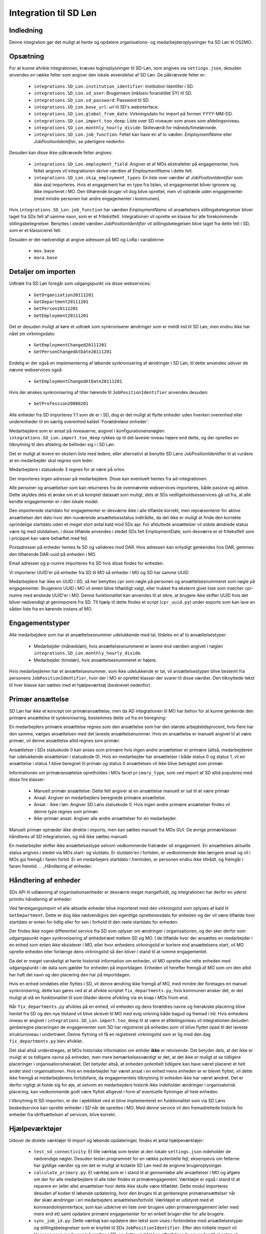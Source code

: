 **********************
Integration til SD Løn
**********************

Indledning
==========
Denne integration gør det muligt at hente og opdatere organisations- og
medarbejderoplysninger fra SD Løn til OS2MO. 

.. _SD løn opsætning:

Opsætning
==========

For at kunne afvikle integrationen, kræves loginoplysninger til SD-Løn, som angives
via ``settings.json``, desuden anvendes en række felter som angiver den lokale anvendelse
af SD Løn. De påkrævede felter er:

 * ``integrations.SD_Lon.institution_identifier``: Institution Identifer i SD.
 * ``integrations.SD_Lon.sd_user``: Brugernavn (inklusiv foranstillet SY) til SD.
 * ``integrations.SD_Lon.sd_password``: Password til SD.
 * ``integrations.SD_Lon.base_url``: url til SD's webinterface.
 * ``integrations.SD_Lon.global_from_date``: Virkningsdato for import på formen YYYY-MM-DD.
 * ``integrations.SD_Lon.import.too_deep``: Liste over SD niveauer som anses som
   afdelingsniveau.
 * ``integrations.SD_Lon.monthly_hourly_divide``: Skilleværdi for måneds/timelønnede.
 * ``integrations.SD_Lon.job_function``: Feltet kan have en af to vædier:
   `EmploymentName` eller `JobPositionIdentifier`, se yderligere nedenfor.

Desuden kan disse ikke-påkrævede felter angives:

 * ``integrations.SD_Lon.employment_field``: Angiver et af MOs ekstrafelter på
   engagementer, hvis feltet angives vil integrationen skrive værdien af
   `EmploymentName` i dette felt.
 * ``integrations.SD_Lon.skip_employment_types``: En liste over værdier af
   `JobPositionIdentifier` som ikke skal importeres. Hvis et engagement har
   en type fra listen, vil engagementet bliver ignorere og ikke importeret i MO.
   Den tilhørende bruger vil dog blive oprettet, men vil optræde uden engagementer
   (med mindre personen har andre engagementer i kommunen).

Hvis ``integrations.SD_Lon.job_function`` har værdien `EmploymentName` vil
ansættelsers stillingsbetegnelser bliver taget fra SDs felt af samme navn, som
er et fritekstfelt. Integrationen vil oprette en klasse for alle forekommende
stillingsbetegnelser.
Benyttes i stedet værdien `JobPositionIdentifier` vil stillingsbetegelsen blive
taget fra dette felt i SD, som er et klassicieret felt.

Desuden er det nødvendigt at angive adressen på MO og LoRa i variablerne:

 * ``mox.base``
 * ``mora.base``

Detaljer om importen
====================
Udtræk fra SD Løn foregår som udgangspunkt via disse webservices:

 * ``GetOrganization20111201``
 * ``GetDepartment20111201``
 * ``GetPerson20111201``
 * ``GetEmployment20111201``
  
Det er desuden muligt at køre et udtræk som synkroniserer ændringer som er meldt ind
til SD Løn, men endnu ikke har nået sin virkningsdato:

 * ``GetEmploymentChanged20111201``
 * ``GetPersonChangedAtDate20111201``

Endelig er der også en implementering af løbende synkronisering af ændringer i SD
Løn, til dette anvendes udover de nævne webservices også:

 * ``GetEmploymentChangedAtDate20111201``

Hvis der ønskes synkronisering af titler hørende til ``JobPositionIdentifier``
anvendes desuden:

 * ``GetProfession20080201``

Alle enheder fra SD importeres 1:1 som de er i SD, dog er det muligt at flytte enheder
uden hverken overenhed eller underenheder til en særlig overenhed kaldet
'Forældreløse enheder'.

Medarbejdere som er ansat på niveauerne, angivet i konfigurationensnøglen
``integrations.SD_Lon.import.too_deep`` rykkes op til det laveste niveau højere end
dette, og der oprettes en tilknytning til den afdeling de befinder sig i i SD Løn.

Det er muligt at levere en ekstern liste med ledere, eller alternativt at benytte SD
Løns JobPositionIdentifier til at vurdere at en medarbejder skal regnes som leder.

Medarbejdere i statuskode 3 regnes for at være på orlov.

Der importeres ingen adresser på medarbejdere. Disse kan eventuelt hentes fra
ad-integrationen.

Alle personer og ansættelser som kan returneres fra de ovennævnte webservices
importeres, både passive og aktive. Dette skyldes dels et ønske om et så komplet
datasæt som muligt, dels at SDs vedligeholdsesservices gå ud fra, at alle kendte
engagementer er i den lokale model.

Den importerede startdato for engagementer er desværre ikke i alle tilfælde korrekt,
men repræsenterer for aktive ansættelser den dato hvor den nuværende
ansættelsesstatus indtrådte, da det ikke er muligt at finde den korrekte oprindelige
startdato uden et meget stort antal kald mod SDs api.
For afsluttede ansættelser vil sidste ændrede status være lig med slutdatoen, i
disse tilfælde anvendes i stedet SDs felt EmploymentDate, som desværre er et
fritekstfelt som i pricippet kan være behæftet med fejl.

Postadresser på enheder hentes fa SD og valideres mod DAR. Hvis adressen kan entydigt
genkendes hos DAR, gemmes den tilhørende DAR-uuid på enheden i MO.

Email adresser og p-numre importeres fra SD hvis disse findes for enheden.

Vi importerer UUID'er på enheder fra SD til MO så enheder i MO og SD har samme UUID.

Medarbejdere har ikke en UUID i SD, så her benyttes cpr som nøgle på personen og
ansættelsesnummeret som nøgle på engagementer. Brugerens UUID i MO vil enten blive
tilfældigt valgt, eller trukket fra eksternt givet liste som matcher cpr-numre med
ønskede UUID'er i MO. Denne funktionalitet kan anvendes til at sikre, at brugere
ikke skifter UUID hvis det bliver nødvendigt at genimporere fra SD. TIl hjælp til
dette findes et script (``cpr_uuid.py``) under exports som kan lave en sådan liste
fra en kørende instans af MO.

Engagementstyper
================

Alle medarbejdere som har et ansættelsesnummer udelukkende med tal, tildeles en af
to ansættelsestyper:

 * Medarbejder (månedsløn), hvis ansættelsesnummeret er lavere end værdien angivet
   i nøglen ``integrations.SD_Lon.monthly_hourly_divide``.
 * Medarbejder (timeløn), hvis ansættelsesnummeret er højere.

Hvis medarbejderen har et ansættelsesnummer, som ikke udelukkende er tal, vil
ansættelsestypen blive bestemt fra personens ``JobPositionIdentifier``, hvor der i
MO er oprettet klasser der svarer til disse værdier. Den tilknyttede tekst til hver
klasse kan sættes med et hjælpeværktøj (beskrevet nedenfor).

Primær ansættelse
=================

SD Løn har ikke et koncept om primæransættelse, men da AD integrationen til MO
har behov for at kunne genkende den primære ansættelse til synkronisering, bestemmes
dette ud fra en beregning:

En medarbejders primære ansættelse regnes som den ansættelse som har den største
arbejdstidsprocent, hvis flere har den samme, vælges ansættelsen med det laveste
ansættelsenummer. Hvis en ansættelse er manuelt angivet til at være primær, vil
denne ansættelse altid regnes som primær.

Ansættelser i SDs statuskode 0 kan anses som primære hvis ingen andre ansættelser
er primære (altså, medarbejderen har udelukkende ansættelser i statuskode 0).
Hvis en medarbejder har ansættelser i både status 0 og status 1, vil en ansættelse
i status 1 blive beregnet til primær og status 0 ansættelsen vil ikke blive
betragtet som primær.

Informationen om primæransætelse opretholdes i MOs facet ``primary_type``, som ved
import af SD altid populeres med disse fire klasser:

 * Manuelt primær ansættelse: Dette felt angiver at en ansættelse manuelt er sat
   til at være primær
 * Ansat: Angiver en medarbejders beregnede primære ansættelse.
 * Ansat - Ikke i løn: Angiver SD Løns statuskode 0. Hvis ingen andre primære
   ansætelser findes vil denne type regnes som primær.
 * Ikke-primær ansat: Angiver alle andre ansættelser for en medarbejder.

Manuelt primær optræder ikke direkte i imports, men kan sættes manuelt fra MOs GUI.
De øvrige primærklasser håndteres af SD integrationen, og må ikke sættes manuelt.

En medarbejder skifter ikke ansættelsestype selvom vedkommende fratræder sit
engagement. En ansættelses aktuelle status angives i stedet via MOs start- og
slutdato. Er slutdato'en i fortiden, er vedkommende ikke længere ansat og vil
i MOs gui fremgå i fanen fortid. Er en medarbejers startdato i fremtiden, er
personen endnu ikke tiltrådt, og fremgår i fanen fremtid.
.. _Håndtering af enheder:


Håndtering af enheder
=====================
SDs API til udlæsning af organisationsenheder er desværre meget mangelfuldt, og
integrationen har derfor en yderst primitiv håndtering af enheder:

Ved førstegangsimport vil alle aktuelle enheder blive importeret med den
virkningstid som oplyses af kald til ``GetDepartment``. Dette er dog ikke
nødvendigvis den egentlige oprettelsesdato for enheden og der vil være tilfælde
hvor startdato er enten for tidlig eller for sen i forhold til den reele startdato
for enheden.

Der findes ikke nogen differentiel service fra SD som oplyser om ændringer i
organisationen, og der sker derfor som udgangspunkt ingen synkronisering af
enhedstræet mellem SD og MO. I de tilfælde hvor der ansættes en medarbejder i en
enhed som enten ikke eksisterer i MO, eller hvor enhedens virkningstid er kortere
end ansættelsens start, vil MO oprette enheden eller forlænge dens virkningstid
så den bliver i stand til at rumme engagementet.

Da det er meget vanskeligt at hente historisk information om enheder, vil MO oprette
eller rette enheden med udgangspunkt i de data som gælder for enheden på importdagen.
Enheden vil herefter fremgå af MO som om den altid har haft det navn og den placering
den har på importdagen.

Hvis en enhed omdøbes eller flyttes i SD, vil denne ændring ikke fremgå af MO, med
mindre der foretages en manuel synkronisering, dette kan gøres ved at at afvikle
scriptet ``fix_departments.py``, hvis kommunen ønsker det, er det muligt at slå en
funktionalitet til som tillader denne afvikling via en knap i MOs front-end.

Når ``fix_departments.py`` afvikles på en enhed, vil enheden og dens forældres
navne og hierakiske placering blive hentet fra SD og den nye tilstand vil blive
skrevet til MO med evig virkning både bagud og fremad i tid.
Hvis enhedens niveau er angivet i ``integrations.SD_Lon.import.too_deep`` til at være
et afdelingsnieau vil integrationen desuden genberegne placeringen de engagementer
som SD har registreret på enheden som vil blive flyttet opad til det laveste
strukturniveau i undertræet. Denne flytning vil få en registreret virkningstid som
er lig med den dag  ``fix_departments.py`` blev afviklet.

Det skal altså understreges, at MOs historiske information om enhder **ikke** er
retvisende. Det betyder dels, at det ikke er muligt at se tidligere navne på
enheden, men mere bemærkelsesværdigt er det, at det ikke er muligt at se tidligere
placeringer i organisationshierakiet. Det betyder altså, at enheden potentielt
tidligere kan have været placeret et helt andet sted i organisationen. Hvis en
medarbejder har været ansat i en enhed mens enheden er er blevet flyttet, vil dette
ikke fremgå at medarbejderens fortidsfane, da engagementets tilknytning til enheden
ikke har været ændret. Det er derfor vigtigt at holde sig for øje, at selvom en
medarbejders historik ikke indeholder ændringer i organisatorisk placering, kan
vedkommende godt være flyttet alligevel i form af eventuelle flytninger af hele
enheden.

I tilknytning til SD importen, er der i øjeblikket ved at blive implementeret en
funktionalitet som via SD Løns beskedservice kan oprette enheder i SD når de
oprettes i MO. Med denne service vil den fremadrettede historik for enheder fra
idriftsættelsen af servicen, blive korrekt.


Hjælpeværktøjer
===============
Udover de direkte værktøjer til import og løbende opdateringer, findes et antal
hjælpeværktøjer:

 * ``test_sd_connectivity``: Et lille værktøj som tester at den lokale
   ``settings.json`` indeholder de nødvendige nøgler. Desuden tester programmet
   for en række potentielle fejl, eksempevis om felterne har gyldige værdier
   og om det er muligt at kotakte SD Løn med de angivne brugeroplysinger.
 * ``calculate_primary.py``: Et værktøj som er i stand til at gennemløbe alle
   ansættelser i MO og afgøre om der for alle medarbejdere til alle tider
   findes et primærengagement. Værktøjet er også i stand til at reparere en
   (eller alle) ansættelser hvor dette ikke skulle være tilfældet. Dette modul
   importeres desuden af koden til løbende opdatering, hvor den bruges til at
   genberegne primæransættelser når der skær ændringer i en medarbejders
   ansættelsesforhold.
   Værktøjet er udstyret med et kommandolinjeinterface, som kan udskrive en liste
   over brugere uden primærengagement (eller med mere end et) samt opdatere
   primære engagementer for en enkelt bruger eller for alle brugere.

 * ``sync_job_id.py``: Dette værktøj kan opdatere den tekst som vises i forbindelse
   med ansættelsestyper og stillingsbetegnelser som er knyttet til SDs
   ``JobPositionIdentifier``. Efter den initielle import vil klassens navn modsvare
   talværdien i SD, og dette værktøj kan efterfølgende anvendes til at enten at
   synkronisere teksten til den aktuelle værdi i SD eller til en valgfri tekst.

 * ``fix_departments.py``: En implementering af logikken beskrevet under afsnitet
   `Håndtering af enheder`_. Udover anvendelsen i den løbende integrationen,
   indeholder programmet også et kommandolinjeværktøj som kan anvendes til
   manuelt at fremprovokere en synkronisering af en enhed (med tilhørende
   overenheder) til den nuværende tilsand af SD Løn.
   Hvis værktøjet afvikles på en enhed som anses for at være Afdelings-niveau,
   vil det opdatere alle enhedens ansættelser, så engagementerne flyttes til
   de korrekte NY-niveauer (som kan være ændret, hvis afdelingen er flyttet).

 * ``sd_fix_organisation.py``: Tidligere forsøg på at håndtere opdateringer af
   enheder. Scriptet findes nu kun som basis for evenutelle senere forsøg på
   at lave et fuldt historisk import af enhedstræet.


Tjekliste for fuldt import
==========================
Overordnet foregår opstart af en ny SD import efter dette mønster:

1. Kør importværktøjet med fuld historik (dette er standard opførsel).
2. Kør en inledende ChangedAt for at hente alle kendte fremtidige ændringer og
   intitialisere den lokale database over kørsler.
3. Kør sd_changed_at.py periodisk (eksempelvis dagligt). Hvis enhederne har ændret
   sig, er det nødvendigt først at køre sd_fix_organisation.py før hver kørsel.

   
1. Kør importværktøjet
----------------------
En indledende import køres ved at oprette en instans af ImportHelper_ ImportHelper

.. code-block:: python

   importer = ImportHelper(
       create_defaults=True,
       mox_base=MOX_BASE,
       mora_base=MORA_BASE,
       store_integration_data=False,
       seperate_names=True
   )
			       
Hverken importen eller efterfølgende synkronisering med ChangedAt anvender
integrationsdata, og det er derfor valgfrit om vil anvende dette.

Importen kan derefter køres med disse trin:

.. code-block:: python

    sd = sd_importer.SdImport(
	importer,
        ad_info=None,
	manager_rows=None
   )

   sd.create_ou_tree(
       create_orphan_container=False,
       sub_tree=None,
       super_unit=None
   )
   sd.create_employees()

   importer.import_all()

Hvor der i dette tilfælde ikke angives ledere eller en AD integration. Disse to
punkter diskuteres under punkterne `Ledere i SD Løn`_ og
`AD Integration til SD Import`_.

Parametren `sub_tree` kan angives med en uuid og det vil så fald kun blive
undertræet med den pågældende uuid i SD som vil blive importeret. Det er i
øjeblikket et krav, at dette træ er på rod-niveau i SD.

Importen vil nu blive afviklet og nogle timer senere vil MO være populeret med
værdierne fra SD Løn som de ser ud dags dato.

2. Kør en inledende ChangedAt
-----------------------------
I SD Løn importeres i udgangspunktet kun nuværende og forhenværende medarbejdere og
engagementer, fremtidige ændringer skal hentes i en seperat process. Denne process
håndteres af programmet `sd_changed_at.py` (som også anvendes til efterfølgende
daglige synkroniseringer). Programmet tager i øjeblikket desværre ikke mod parametre
fra kommandolinjen, men har brug for at blive rettet direkte i koden, hvor parametren
`init` i `__main__` delen af programmet skal sættes til `True`.

Programet kan nu afvikles direkte fra kommandolinjen

python3 sd_changed_at.py

Herefter vil alle kendte fremtidige virkninger blive indlæst til MO. Desuden vil der
blive oprettet en sqlite database med en oversigt over kørsler af changed_at (se
ChangedAt.db_) .

3. Kør sd_changed_at.py periodisk
---------------------------------

Daglige indlæsninger foregår som nævnt også med programmet `sd_changed_at.py`,
hvilket foregår ved at sætte `init` til `False` og køre programmet uden yderligere
parametre. Programmet vil så spørge ChangedAt.db_ om hvorår der sidst blev
synkroniseret, og vil herefter synkronisere yderligere en dag frem i tiden.
   
.. _Ledere i SD Løn:

Ledere
======

SD Løn indeholder som udgangspunkt ikke information om, hvorvidt en ansat er leder. Det er
derfor ikke muligt importere informaion om ledere direke fra dataudtrækket. Der er
dog implementeret to metoder til at angive lederinformation:

 1. Inddirekte via `JobPositionIdentifier`

    Det er muligt at angive et antal værdier for `JobPositionIdentifier` som anses
    for at være ledere. Disse er i øjeblikket hårdkodet til værdierne 1030, 1040 og
    1050. Hvis intet andet angives vil disse medarbejdere anses for at være ledere i
    de afdelinger de er ansat i.

 2. Via eksternt leveret fil.

    Integrationen understøtter at blive leveret en liste af ledere som kan importeres
    fra en anden kilde. Denne liste angives med parametren ``manager_rows`` ved
    opstart af importeren. Formatet for denne anivelse er

    .. code-block:: python

        manager_rows = [

	    {'cpr': leders_cpr_nummer,
	     'ansvar': 'Lederansvar'
	     'afdeling': sd_enhedskode
	    }
	    ...
        ]

    Hvor lederansvar er en fritekststreng, alle unikke værdier vil blive oprettet
    under facetten ``responsibility`` i Klassifikation. Det er i den nuværende
    udgave ikke muligt at importere mere end et lederansvar pr leder.

.. _AD Integration til SD import:

AD Integration til SD import
============================
SD Importen understøtter at anvende komponenten
`Integration til Active Directory`_ til at berige objekterne fra SD Løn med
information fra Active Directory. I de fleste tilfælde drejer dette sig som minimum
om felterne ``ObjectGuid`` og  ``SamAccountName`` men det er også muligt at hente
eksempelvis telefonnumre eller stillingsbetegnelser.

Feltet ``ObjectGuid`` vil i MO blive anvendt til UUID for det tilhørende
medarbejderobjekt, hvis ikke UUID'en allerede er givet fra en ekstern kilde.
``SamAccountName`` vil blive tilføjet som et brugernavn til IT systemet Active
Direkctory for den pågældende bruger.

.. _ChangedAt.db:

ChangedAt.db
============

For at holde rede på hvornår MO sidst er opdateret fra SD Løn, findes en SQLite
database som indeholder to rækker for hver færdiggjort kørsel. Adressen på denne
database er angivet i settings med nøglen ``integrations.SD_Lon.import.run_db``.

Programmet ``db_overview.py`` er i stand til at læse denne database og giver et
outut som dette:

::

   id: 1, from: 2019-08-22 00:00:00, to: 2019-08-22 00:00:00, status: Running since 2019-08-22 14:03:01.226492
   id: 2, from: 2019-08-22 00:00:00, to: 2019-08-22 00:00:00, status: Initial import: 2019-08-22 16:31:29.151569
   id: 3, from: 2019-08-22 00:00:00, to: 2019-08-23 00:00:00, status: Running since 2019-08-23 09:00:04.215068
   id: 4, from: 2019-08-22 00:00:00, to: 2019-08-23 00:00:00, status: Update finished: 2019-08-23 09:05:36.587527
   id: 5, from: 2019-08-23 00:00:00, to: 2019-08-24 00:00:00, status: Running since 2019-08-28 08:44:11.181134
   id: 6, from: 2019-08-23 00:00:00, to: 2019-08-24 00:00:00, status: Update finished: 2019-08-28 08:46:19.146615
   id: 7, from: 2019-08-24 00:00:00, to: 2019-08-25 00:00:00, status: Running since 2019-08-28 08:49:27.479475
   id: 8, from: 2019-08-24 00:00:00, to: 2019-08-25 00:00:00, status: Update finished: 2019-08-28 08:49:36.189767
   id: 9, from: 2019-08-25 00:00:00, to: 2019-08-26 00:00:00, status: Running since 2019-08-28 08:50:42.929468
   id: 10, from: 2019-08-25 00:00:00, to: 2019-08-26 00:00:00, status: Update finished: 2019-08-28 08:50:51.811845
   id: 11, from: 2019-08-26 00:00:00, to: 2019-08-27 00:00:00, status: Running since 2019-08-28 08:54:46.207228
   id: 12, from: 2019-08-26 00:00:00, to: 2019-08-27 00:00:00, status: Update finished: 2019-08-28 08:59:20.876762
   id: 13, from: 2019-08-27 00:00:00, to: 2019-08-28 00:00:00, status: Running since 2019-08-28 09:07:25.961710
   id: 14, from: 2019-08-27 00:00:00, to: 2019-08-28 00:00:00, status: Update finished: 2019-08-28 09:12:08.191701

Ved starten af alle changedAt kørsler, skrives en linje med status ``Running`` og
efter hver kørsel skrives en linje med status ``Update finished``.  En changedAt
kørsel kan ikke startes hvis den nyeste linje har status ``Running``, da dette
enten betyder at integrationen allerede kører, eller at den seste kørsel fejlede.


.. _SD_MOX:

SD_MOX
======

SD-MOX er en udvidelse til SD-løn, som leveres af Silkeborg Data. SD-Mox muliggør 
opdatering af visse felter på organisationsenheder, som findes både i OS2MO
og i SD-løn.

OS2MO's integration til SD-mox involverer brug af SD-løns AMQP-kø
til afsendelse af ændringer og oprettelser, hvorimod læsning og verifikation foregår
via SD's webinterface.

Integrationen er synkron,  udført med triggere (se https://os2mo.readthedocs.io/en/latest/dev/triggers.html), 
således at forstå at man får svar umiddelbart i forbindelse med sin handling, som er en af

1. oprettelse af organisatiorisk enhed
2. omdøbning af organisatorisk enhed
3. flytning af organisatorisk enhed
4. ændring/oprettelse af adresser på en organisatorisk enhed


.. _SD_MOX_konfiguration:

Konfiguration
-------------

Konfiguration af modulet er fleksibel og dermed lidt kompleks. For det første
er der url, bruger og password mv. til SD's webinterface som dokumenteret under
`SD løn opsætning`_ . SD's AMQP-opsætning er derimod specifik for SD-mox-modulet 
og udgøres af disse settings:

 * ``integrations.SD_Lon.sd_mox.AMQP_USER``: AMQP bruger aftalt med SD
 * ``integrations.SD_Lon.sd_mox.AMQP_HOST``: AMQP host aftalt med SD
 * ``integrations.SD_Lon.sd_mox.AMQP_PORT``: AMQP port aftalt med SD
 * ``integrations.SD_Lon.sd_mox.AMQP_PASSWORD``: AMQP password aftalt med SD
 * ``integrations.SD_Lon.sd_mox.VIRTUAL_HOST``: Virtuel host aftalt med SD

Dernæst beskriver ``integrations.SD_Lon.sd_mox.TRIGGERED_UUIDS`` en liste af 
UUID-strenge for afdelinger på topniveau, som, inklusive undertræer, anses som 
forbundet med SD. Den kan se ud som ``["e3e38b32-61c0-4900-a200-000001510002"]``,
flere strenge adskilles af komma.

SD-løn anvender et begreb, som hedder NY-Niveauer, disse er reguleret sådan at man kan
sætte en afdeling på ``Afdelings-niveau`` ind under en afdeling på ``NY1-niveau``, men 
ikke omvendt. ``integrations.SD_Lon.sd_mox.OU_LEVELKEYS`` beskriver en liste af 
NY-niveauer i rækkefølge fra højere til lavere niveauer. Denne liste anvendes til at
omsætte os2mos klasse-uuider for facetten ``org_unit_level`` til de tekst-strenge som 
SD-MOX forventer samt for at validere omtalte regler inden indsætning. Den ser 
typisk ud som ``["NY6-niveau", "NY5-niveau",... ,"NY1-niveau", "Afdelings-niveau"]``

Nogle kommuner anvender en facet, der hedder ``time_planning``, og den setting, 
der hedder ``integrations.SD_Lon.sd_mox.OU_TIME_PLANNING_MO_VS_SD`` udgør en mapning
imellem brugervendte nøgler for klasserne i ``time_planning`` og de strenge, der skal 
overføres til SD som repræsentation for samme. Den kan se ud som :
``{..., "DannesIkke": "Normaltjeneste dannes ikke"}``


Anvendelse af SD-mox 
--------------------

Når man i OS2MOS grafiske klient arbejder med organisatoriske enheder i et undertræ,
der er inkluderet i ``integrations.SD_Lon.sd_mox.TRIGGERED_UUIDS``, vil flytninger,
oprettelser, omdøbninger og tilføjelse/ændring af adresser bliver overført til SD. 
Der er dog visse begræsninger i input, som gennemgås nedenfor. 

Der er en forsinkelse på 8.5 sekunder i brugerinterfacet mellem afsendelse imod SD
og modtagelse af kvitteringen for ændringerne. Det er ikke SD, som har den forsinkelse; 
Den er indført i OS2MO fordi vi ikke får kvitteringen for ændringen direkte fra SD,
men først ser den via at opslag på webinterfacet, og ei er nødt til at vente til vi 
forventer at SD er faldet til ro efter en ændring.


Begrænsninger i input
---------------------

Der er en del begrænsninger i input, som er indført enten ud fra viden om SD’s krav eller
slet og ret ved at prøve sig frem. Alle disse begrænsninger gælder kun i de OS2MO-undertræer, 
som er inkluderet i ``integrations.SD_Lon.sd_mox.TRIGGERED_UUIDS``

 * Afdelingsnumre skal være med stort. Det er de hos SD.

 * Pnumre efter addresser. Det interface vi anvender hos SD kan kun vise Pnumre
   hvis der er en postadresse – derfor har vi indført et krav om postadresse, 
   hvis man angiver Pnummer.

 * Afdelingsnumre skal være 2 til 4 karakterer lange i SD - denne begrænsning understøttes
   af SD-MOX

 * Ny Niveauer har ikke-tilladte forældre-barn-relationer, og der valideres inden vi forsøger
   at sætte noget ind hos SD. 


SD-mox fejlmeddelelser
----------------------

Der er en del mulige fejl, man kan begå, når man anvender OS2MO med denne integration tilkoblet.
Der er gjort et stort arbejde for at fange dem, så man ikke kan lave en ændring i OS2MO,
der ikke er reflekteret i SD. Der vises fejlmeddelser i OS2MO's brugerinterface for at gøre 
opmærksom på dem og de er alle foranstillet prefixet ``Integrationsfejl, SD-Mox:``

 * SD AMQP credentials mangler
 * Klasse-uuider for conf af Ny-Niveauer eller Tidsregistrering mangler
 * Uventet svar fra SD amqp
 * Startdato skal altid være den første i en måned
 * Afdeling ikke unik. Code {}, uuid {}, level {}
 * Enhedsnummer for kort
 * Enhedsnummer for langt
 * Ugyldigt tegn i enhedsnummer
 * Enhedsnummer skal være store bogstaver
 * Enhedsnummer er i brug
 * Forældrenheden findes ikke
 * Enhedstypen passer ikke til forældreenheden
 * Afdeling ikke fundet: %s
 * Følgende felter kunne ikke opdateres i SD
 * Enhedstype er ikke et kendt NY-niveau
 * Forældreenhedens enhedstype er ikke et kendt NY-niveau
 * Opret postaddresse før pnummer

